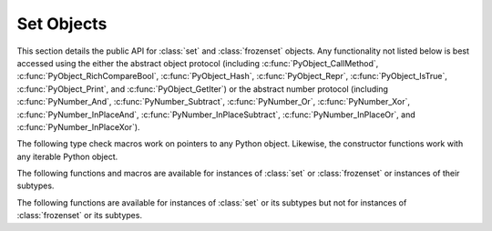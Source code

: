 .. highlight:: c

.. _setobjects:

Set Objects
-----------

.. sectionauthor:: Raymond D. Hettinger <python@rcn.com>


.. index::
   pair: object; set
   pair: object; frozenset

This section details the public API for :class:`set` and :class:`frozenset`
objects.  Any functionality not listed below is best accessed using the either
the abstract object protocol (including :c:func:`PyObject_CallMethod`,
:c:func:`PyObject_RichCompareBool`, :c:func:`PyObject_Hash`,
:c:func:`PyObject_Repr`, :c:func:`PyObject_IsTrue`, :c:func:`PyObject_Print`, and
:c:func:`PyObject_GetIter`) or the abstract number protocol (including
:c:func:`PyNumber_And`, :c:func:`PyNumber_Subtract`, :c:func:`PyNumber_Or`,
:c:func:`PyNumber_Xor`, :c:func:`PyNumber_InPlaceAnd`,
:c:func:`PyNumber_InPlaceSubtract`, :c:func:`PyNumber_InPlaceOr`, and
:c:func:`PyNumber_InPlaceXor`).


.. c:type:: PySetObject

   This subtype of :c:type:`PyObject` is used to hold the internal data for both
   :class:`set` and :class:`frozenset` objects.  It is like a :c:type:`PyDictObject`
   in that it is a fixed size for small sets (much like tuple storage) and will
   point to a separate, variable sized block of memory for medium and large sized
   sets (much like list storage). None of the fields of this structure should be
   considered public and are subject to change.  All access should be done through
   the documented API rather than by manipulating the values in the structure.


.. c:var:: PyTypeObject PySet_Type

   This is an instance of :c:type:`PyTypeObject` representing the Python
   :class:`set` type.


.. c:var:: PyTypeObject PyFrozenSet_Type

   This is an instance of :c:type:`PyTypeObject` representing the Python
   :class:`frozenset` type.

The following type check macros work on pointers to any Python object. Likewise,
the constructor functions work with any iterable Python object.


.. c:function:: int PySet_Check(PyObject *p)

   Return true if *p* is a :class:`set` object or an instance of a subtype.

.. c:function:: int PyFrozenSet_Check(PyObject *p)

   Return true if *p* is a :class:`frozenset` object or an instance of a
   subtype.

.. c:function:: int PyAnySet_Check(PyObject *p)

   Return true if *p* is a :class:`set` object, a :class:`frozenset` object, or an
   instance of a subtype.


.. c:function:: int PyAnySet_CheckExact(PyObject *p)

   Return true if *p* is a :class:`set` object or a :class:`frozenset` object but
   not an instance of a subtype.


.. c:function:: int PyFrozenSet_CheckExact(PyObject *p)

   Return true if *p* is a :class:`frozenset` object but not an instance of a
   subtype.


.. c:function:: PyObject* PySet_New(PyObject *iterable)

   Return a new :class:`set` containing objects returned by the *iterable*.  The
   *iterable* may be ``NULL`` to create a new empty set.  Return the new set on
   success or ``NULL`` on failure.  Raise :exc:`TypeError` if *iterable* is not
   actually iterable.  The constructor is also useful for copying a set
   (``c=set(s)``).


.. c:function:: PyObject* PyFrozenSet_New(PyObject *iterable)

   Return a new :class:`frozenset` containing objects returned by the *iterable*.
   The *iterable* may be ``NULL`` to create a new empty frozenset.  Return the new
   set on success or ``NULL`` on failure.  Raise :exc:`TypeError` if *iterable* is
   not actually iterable.


The following functions and macros are available for instances of :class:`set`
or :class:`frozenset` or instances of their subtypes.


.. c:function:: Py_ssize_t PySet_Size(PyObject *anyset)

   .. index:: pair: builtin; len

   Return the length of a :class:`set` or :class:`frozenset` object. Equivalent to
   ``len(anyset)``.  Raises a :exc:`PyExc_SystemError` if *anyset* is not a
   :class:`set`, :class:`frozenset`, or an instance of a subtype.


.. c:function:: Py_ssize_t PySet_GET_SIZE(PyObject *anyset)

   Macro form of :c:func:`PySet_Size` without error checking.


.. c:function:: int PySet_Contains(PyObject *anyset, PyObject *key)

   Return ``1`` if found, ``0`` if not found, and ``-1`` if an error is encountered.  Unlike
   the Python :meth:`__contains__` method, this function does not automatically
   convert unhashable sets into temporary frozensets.  Raise a :exc:`TypeError` if
   the *key* is unhashable. Raise :exc:`PyExc_SystemError` if *anyset* is not a
   :class:`set`, :class:`frozenset`, or an instance of a subtype.


.. c:function:: int PySet_Add(PyObject *set, PyObject *key)

   Add *key* to a :class:`set` instance.  Also works with :class:`frozenset`
   instances (like :c:func:`PyTuple_SetItem` it can be used to fill-in the values
   of brand new frozensets before they are exposed to other code).  Return ``0`` on
   success or ``-1`` on failure. Raise a :exc:`TypeError` if the *key* is
   unhashable. Raise a :exc:`MemoryError` if there is no room to grow.  Raise a
   :exc:`SystemError` if *set* is not an instance of :class:`set` or its
   subtype.


The following functions are available for instances of :class:`set` or its
subtypes but not for instances of :class:`frozenset` or its subtypes.


.. c:function:: int PySet_Discard(PyObject *set, PyObject *key)

   Return ``1`` if found and removed, ``0`` if not found (no action taken), and ``-1`` if an
   error is encountered.  Does not raise :exc:`KeyError` for missing keys.  Raise a
   :exc:`TypeError` if the *key* is unhashable.  Unlike the Python :meth:`~set.discard`
   method, this function does not automatically convert unhashable sets into
   temporary frozensets. Raise :exc:`PyExc_SystemError` if *set* is not an
   instance of :class:`set` or its subtype.


.. c:function:: PyObject* PySet_Pop(PyObject *set)

   Return a new reference to an arbitrary object in the *set*, and removes the
   object from the *set*.  Return ``NULL`` on failure.  Raise :exc:`KeyError` if the
   set is empty. Raise a :exc:`SystemError` if *set* is not an instance of
   :class:`set` or its subtype.


.. c:function:: int PySet_Clear(PyObject *set)

   Empty an existing set of all elements.


.. c:function:: int PySet_ClearFreeList()

   Clear the free list. Return the total number of freed items.

   .. versionadded:: 3.3
